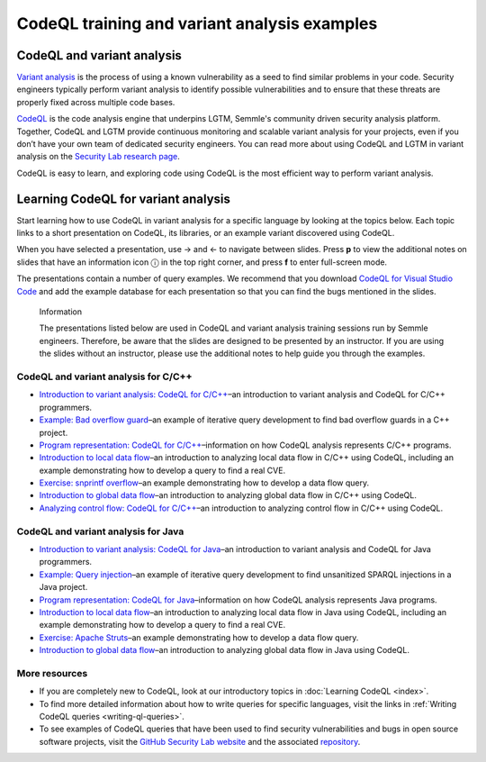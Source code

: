 CodeQL training and variant analysis examples
=============================================

CodeQL and variant analysis
---------------------------

`Variant analysis <https://semmle.com/variant-analysis>`__ is the process of using a known vulnerability as a seed to find similar problems in your code. Security engineers typically perform variant analysis to identify possible vulnerabilities and to ensure that these threats are properly fixed across multiple code bases.

`CodeQL <https://semmle.com/ql>`__ is the code analysis engine that underpins LGTM, Semmle's community driven security analysis platform. Together, CodeQL and LGTM provide continuous monitoring and scalable variant analysis for your projects, even if you don’t have your own team of dedicated security engineers. You can read more about using CodeQL and LGTM in variant analysis on the `Security Lab research page <https://securitylab.github.com/research>`__.

CodeQL is easy to learn, and exploring code using CodeQL is the most efficient way to perform variant analysis. 

Learning CodeQL for variant analysis
------------------------------------

Start learning how to use CodeQL in variant analysis for a specific language by looking at the topics below. Each topic links to a short presentation on CodeQL, its libraries, or an example variant discovered using CodeQL.

.. |arrow-l| unicode:: U+2190

.. |arrow-r| unicode:: U+2192

.. |info| unicode:: U+24D8

When you have selected a presentation, use |arrow-r| and |arrow-l| to navigate between slides.
Press **p** to view the additional notes on slides that have an information icon |info| in the top right corner, and press **f** to enter full-screen mode.

The presentations contain a number of query examples.
We recommend that you download `CodeQL for Visual Studio Code <https://help.semmle.com/codeql/codeql-for-vscode/procedures/setting-up.html>`__ and add the example database for each presentation so that you can find the bugs mentioned in the slides. 


.. pull-quote:: 

   Information

   The presentations listed below are used in CodeQL and variant analysis training sessions run by Semmle engineers. 
   Therefore, be aware that the slides are designed to be presented by an instructor. 
   If you are using the slides without an instructor, please use the additional notes to help guide you through the examples. 

CodeQL and variant analysis for C/C++
~~~~~~~~~~~~~~~~~~~~~~~~~~~~~~~~~~~~~

- `Introduction to variant analysis: CodeQL for C/C++ <../ql-training/cpp/intro-ql-cpp.html>`__–an introduction to variant analysis and CodeQL for C/C++ programmers.
- `Example: Bad overflow guard <../ql-training/cpp/bad-overflow-guard.html>`__–an example of iterative query development to find bad overflow guards in a C++ project.
- `Program representation: CodeQL for C/C++ <../ql-training/cpp/program-representation-cpp.html>`__–information on how CodeQL analysis represents C/C++ programs. 
- `Introduction to local data flow <../ql-training/cpp/data-flow-cpp.html>`__–an introduction to analyzing local data flow in C/C++ using CodeQL, including an example demonstrating how to develop a query to find a real CVE.
- `Exercise: snprintf overflow <../ql-training/cpp/snprintf.html>`__–an example demonstrating how to develop a data flow query.
- `Introduction to global data flow <../ql-training/cpp/global-data-flow-cpp.html>`__–an introduction to analyzing global data flow in C/C++ using CodeQL.
- `Analyzing control flow: CodeQL for C/C++  <../ql-training/cpp/control-flow-cpp.html>`__–an introduction to analyzing control flow in C/C++ using CodeQL.

CodeQL and variant analysis for Java
~~~~~~~~~~~~~~~~~~~~~~~~~~~~~~~~~~~~

- `Introduction to variant analysis: CodeQL for Java <../ql-training/java/intro-ql-java.html>`__–an introduction to variant analysis and CodeQL for Java programmers.
- `Example: Query injection <../ql-training/java/query-injection-java.html>`__–an example of iterative query development to find unsanitized SPARQL injections in a Java project.
- `Program representation: CodeQL for Java <../ql-training/java/program-representation-java.html>`__–information on how CodeQL analysis represents Java programs. 
- `Introduction to local data flow <../ql-training/java/data-flow-java.html>`__–an introduction to analyzing local data flow in Java using CodeQL, including an example demonstrating how to develop a query to find a real CVE.
- `Exercise: Apache Struts <../ql-training/java/apache-struts-java.html>`__–an example demonstrating how to develop a data flow query.
- `Introduction to global data flow <../ql-training/java/global-data-flow-java.html>`__–an introduction to analyzing global data flow in Java using CodeQL.

More resources
~~~~~~~~~~~~~~

- If you are completely new to CodeQL, look at our introductory topics in :doc:`Learning CodeQL <index>`.
- To find more detailed information about how to write queries for specific languages, visit the links in :ref:`Writing CodeQL queries <writing-ql-queries>`.
- To see examples of CodeQL queries that have been used to find security vulnerabilities and bugs in open source software projects, visit the `GitHub Security Lab website <https://securitylab.github.com/research>`__ and the associated `repository <https://github.com/github/security-lab>`__.
